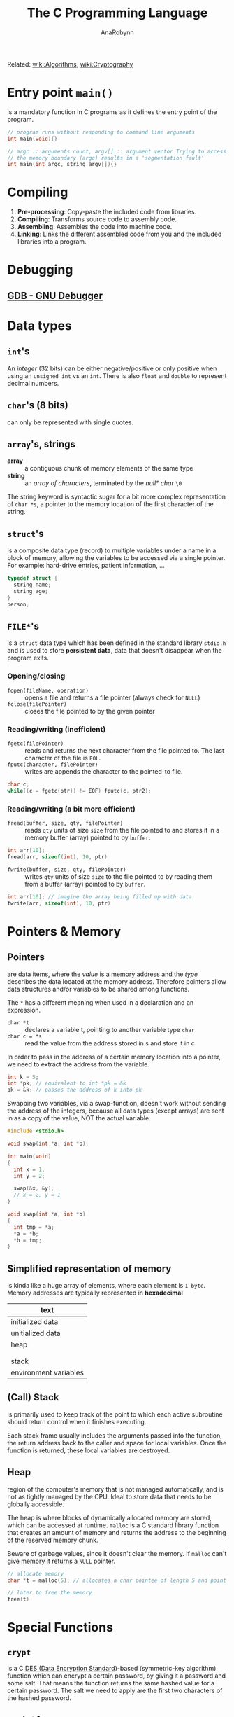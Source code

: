 #+TITLE: The C Programming Language
#+AUTHOR: AnaRobynn
#+FILETAGS: :c:
#+STARTUP: hideblocks

Related: [[file:algorithms.org][wiki:Algorithms]], [[file:cryptography.org][wiki:Cryptography]]

* Entry point ~main()~
  is a mandatory function in C programs as it defines the entry point of the program.

  #+BEGIN_SRC C
     // program runs without responding to command line arguments
     int main(void){}

     // argc :: arguments count, argv[] :: argument vector Trying to access arguments outside
     // the memory boundary (argc) results in a 'segmentation fault'
     int main(int argc, string argv[]){}
  #+END_SRC

* Compiling
  1. *Pre-processing*: Copy-paste the included code from libraries.
  2. *Compiling*: Transforms source code to assembly code.
  3. *Assembling*: Assembles the code into machine code.
  4. *Linking*: Links the different assembled code from you and the included libraries into
     a program.

* Debugging
** [[https://www.gnu.org/software/gdb/][GDB - GNU Debugger]]

* Data types
** ~int~'s
   An /integer/ (32 bits) can be either negative/positive or only positive when using an
   ~unsigned int~ vs an ~int~. There is also ~float~ and ~double~ to represent decimal
   numbers.

** ~char~'s (8 bits)
   can only be represented with single quotes.

** ~array~'s, strings
   - *array* :: a contiguous chunk of memory elements of the same type
   - *string* :: an /array of characters/, terminated by the /null* char/ ~\0~

   The string keyword is syntactic sugar for a bit more complex representation of ~char *s~,
   a pointer to the memory location of the first character of the string.

** ~struct~'s
   is a composite data type (record) to multiple variables under a name in a block of
   memory, allowing the variables to be accessed via a single pointer. For example:
   hard-drive entries, patient information, ...

   #+BEGIN_SRC c
   typedef struct {
     string name;
     string age;
   }
   person;
   #+END_SRC

** ~FILE*~'s
   is a ~struct~ data type which has been defined in the standard library ~stdio.h~ and is
   used to store *persistent data*, data that doesn't disappear when the program exits.

*** Opening/closing
    - ~fopen(fileName, operation)~ :: opens a file and returns a file pointer (always check
         for ~NULL~)
    - ~fclose(filePointer)~ :: closes the file pointed to by the given pointer

*** Reading/writing (inefficient)
    - ~fgetc(filePointer)~ :: reads and returns the next character from the file pointed to.
         The last character of the file is ~EOL~.
    - ~fputc(character, filePointer)~ :: writes are appends the character to the pointed-to
         file.

    #+NAME: An equivalent of the cp-command in Linux
    #+BEGIN_SRC c
    char c;
    while((c = fgetc(ptr)) != EOF) fputc(c, ptr2);
    #+END_SRC

*** Reading/writing (a bit more efficient)
    - ~fread(buffer, size, qty, filePointer)~ :: reads ~qty~ units of size ~size~ from the file
         pointed to and stores it in a memory buffer (array) pointed to by ~buffer~.
    #+BEGIN_SRC c
    int arr[10];
    fread(arr, sizeof(int), 10, ptr)
    #+END_SRC

    - ~fwrite(buffer, size, qty, filePointer)~ :: writes ~qty~ units of size ~size~ to the
         file pointed to by reading them from a buffer (array) pointed to by ~buffer~.
    #+BEGIN_SRC c
    int arr[10]; // imagine the array being filled up with data
    fwrite(arr, sizeof(int), 10, ptr)
    #+END_SRC

* Pointers & Memory
** Pointers
   are data items, where the /value/ is a memory address and the /type/ describes the data
   located at the memory address. Therefore pointers allow data structures and/or
   variables to be shared among functions.

   The ~*~ has a different meaning when used in a declaration and an expression.
   - ~char *t~ :: declares a variable t, pointing to another variable type ~char~
   - ~char c = *s~ :: read the value from the address stored in s and store it in c

   In order to pass in the address of a certain memory location into a pointer, we need
   to extract the address from the variable.
   #+BEGIN_SRC c
   int k = 5;
   int *pk; // equivalent to int *pk = &k
   pk = &k; // passes the address of k into pk
   #+END_SRC

   Swapping two variables, via a swap-function, doesn't work without sending the address
   of the integers, because all data types (except arrays) are sent in as a copy of the
   value, NOT the actual variable.
   #+BEGIN_SRC c
   #include <stdio.h>

   void swap(int *a, int *b);

   int main(void)
   {
     int x = 1;
     int y = 2;

     swap(&x, &y);
     // x = 2, y = 1
   }

   void swap(int *a, int *b)
   {
     int tmp = *a;
     *a = *b;
     *b = tmp;
   }
   #+END_SRC
** Simplified representation of memory
  is kinda like a huge array of elements, where each element is ~1 byte~. Memory addresses
  are typically represented in *hexadecimal*

  |-----------------------|
  | text                  |
  |-----------------------|
  | initialized data      |
  |-----------------------|
  | unitialized data      |
  |-----------------------|
  | heap                  |
  |                       |
  |                       |
  | stack                 |
  |-----------------------|
  | environment variables |
  |-----------------------|
** (Call) Stack
   is primarily used to keep track of the point to which each active subroutine should
   return control when it finishes executing.

   Each stack frame usually includes the arguments passed into the function, the return
   address back to the caller and space for local variables.
   Once the function is returned, these local variables are destroyed.

** Heap
   region of the computer's memory that is not managed automatically, and is not as
   tightly managed by the CPU. Ideal to store data that needs to be globally accessible.

   The heap is where blocks of dynamically allocated memory are stored, which can be
   accessed at runtime. ~malloc~ is a C standard library function that creates an amount of
   memory and returns the address to the beginning of the reserved memory chunk.

   Beware of garbage values, since it doesn't clear the memory. If ~malloc~ can't give
   memory it returns a ~NULL~ pointer.

   #+BEGIN_SRC c
   // allocate memory
   char *t = malloc(5); // allocates a char pointee of length 5 and point t to pointee

   // later to free the memory
   free(t)
   #+END_SRC

* Special Functions
** ~crypt~
    is a C [[https://en.wikipedia.org/wiki/Data_Encryption_Standard][DES (Data Encryption Standard)]]-based (symmetric-key algorithm) function which
    can encrypt a certain password, by giving it a password and some salt. That
    means the function returns the same hashed value for a certain password. The salt we
    need to apply are the first two characters of the hashed password.
** ~sprintf~
   stores a formatted string along the lines of format inside a ptr.

   Note how ~%03i~ tells the formatter to always show an integer with 3
   numbers, formatted as XXX.jpg, by prepending zero's if they need it.
   ~sprintf(fileName, "%03i.jpg", someInteger)~;
